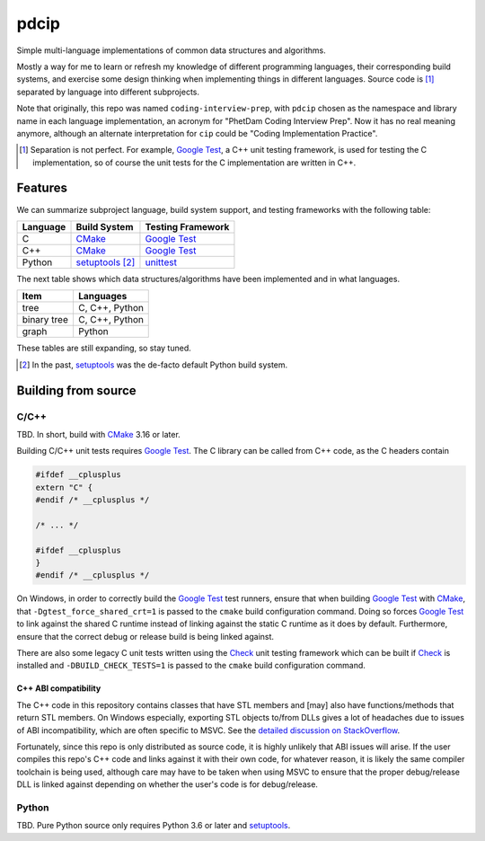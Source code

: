 .. README.rst for pdcip

pdcip
=====

.. _Google Test: https://google.github.io/googletest/

.. _setuptools: https://setuptools.pypa.io/en/latest/index.html

.. _unittest: https://docs.python.org/3/library/unittest.html

.. _CMake: https://cmake.org/cmake/help/latest/

.. _Ninja: https://ninja-build.org/

.. _Check: https://libcheck.github.io/check/

Simple multi-language implementations of common data structures and algorithms.

Mostly a way for me to learn or refresh my knowledge of different programming
languages, their corresponding build systems, and exercise some design thinking
when implementing things in different languages. Source code is [#]_ separated
by language into different subprojects.

Note that originally, this repo was named ``coding-interview-prep``, with
``pdcip`` chosen as the namespace and library name in each language
implementation, an acronym for "PhetDam Coding Interview Prep". Now it has no
real meaning anymore, although an alternate interpretation for ``cip`` could be
"Coding Implementation Practice".

.. Contains simple implementations of fundamental data structures, algorithms,
   fixes of buggy code, etc. usually found in questions asked during software
   engineering, quant, or technical research position interviews.

.. [#] Separation is not perfect. For example, `Google Test`_, a C++ unit
   testing framework, is used for testing the C implementation, so of course
   the unit tests for the C implementation are written in C++.

Features
--------

We can summarize subproject language, build system support, and testing
frameworks with the following table:

+----------+------------------+---------------------+
| Language | Build System     | Testing Framework   |
+==========+==================+=====================+
| C        | CMake_           | `Google Test`_      |
+----------+------------------+---------------------+
| C++      | CMake_           | `Google Test`_      |
+----------+------------------+---------------------+
| Python   | setuptools_ [#]_ | unittest_           |
+----------+------------------+---------------------+

The next table shows which data structures/algorithms have been implemented
and in what languages.

+------------------+-------------------+
| Item             | Languages         |
+==================+===================+
| tree             | C, C++, Python    |
+------------------+-------------------+
| binary tree      | C, C++, Python    |
+------------------+-------------------+
| graph            | Python            |
+------------------+-------------------+

These tables are still expanding, so stay tuned.

.. [#] In the past, setuptools_ was the de-facto default Python build system.

Building from source
--------------------

C/C++
~~~~~

TBD. In short, build with CMake_ 3.16 or later.

Building C/C++ unit tests requires `Google Test`_. The C library can be called
from C++ code, as the C headers contain

.. code:: c

   #ifdef __cplusplus
   extern "C" {
   #endif /* __cplusplus */

   /* ... */

   #ifdef __cplusplus
   }
   #endif /* __cplusplus */

On Windows, in order to correctly build the `Google Test`_ test runners, ensure
that when building `Google Test`_ with CMake_, that
``-Dgtest_force_shared_crt=1`` is passed to the ``cmake`` build configuration
command. Doing so forces `Google Test`_ to link against the shared C runtime
instead of linking against the static C runtime as it does by default.
Furthermore, ensure that the correct debug or release build is being linked
against.

There are also some legacy C unit tests written using the Check_ unit testing
framework which can be built if Check_ is installed and
``-DBUILD_CHECK_TESTS=1`` is passed to the ``cmake`` build configuration
command.

C++ ABI compatibility
^^^^^^^^^^^^^^^^^^^^^

The C++ code in this repository contains classes that have STL members and
[may] also have functions/methods that return STL members. On Windows
especially, exporting STL objects to/from DLLs gives a lot of headaches due to
issues of ABI incompatibility, which are often specific to MSVC. See the
`detailed discussion on StackOverflow`__.

.. __: https://stackoverflow.com/a/22797419/14227825

Fortunately, since this repo is only distributed as source code, it is highly
unlikely that ABI issues will arise. If the user compiles this repo's C++ code
and links against it with their own code, for whatever reason, it is likely
the same compiler toolchain is being used, although care may have to be taken
when using MSVC to ensure that the proper debug/release DLL is linked against
depending on whether the user's code is for debug/release.


Python
~~~~~~

TBD. Pure Python source only requires Python 3.6 or later and setuptools_.
